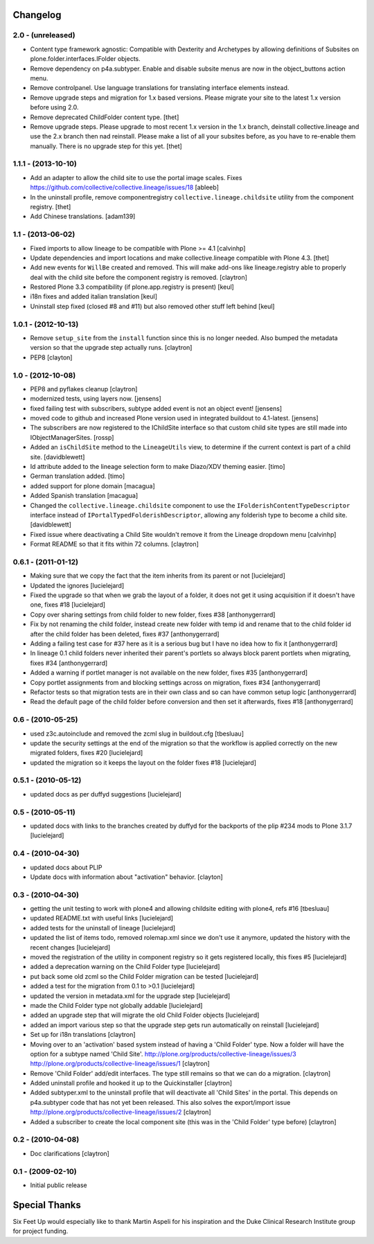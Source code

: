 Changelog
=========

2.0 - (unreleased)
------------------

- Content type framework agnostic: Compatible with Dexterity and Archetypes by
  allowing definitions of Subsites on plone.folder.interfaces.IFolder objects.

- Remove dependency on p4a.subtyper. Enable and disable subsite menus are now
  in the object_buttons action menu.

- Remove controlpanel. Use language translations for translating interface
  elements instead.

- Remove upgrade steps and migration for 1.x based versions. Please migrate
  your site to the latest 1.x version before using 2.0.

- Remove deprecated ChildFolder content type.
  [thet]

- Remove upgrade steps. Please upgrade to most recent 1.x version in the 1.x
  branch, deinstall collective.lineage and use the 2.x branch then nad
  reinstall. Please make a list of all your subsites before, as you have to
  re-enable them manually. There is no upgrade step for this yet.
  [thet]


1.1.1 - (2013-10-10)
------------------

- Add an adapter to allow the child site to use the portal image
  scales. Fixes https://github.com/collective/collective.lineage/issues/18
  [ableeb]

- In the uninstall profile, remove componentregistry
  ``collective.lineage.childsite`` utility from the component registry.
  [thet]

- Add Chinese translations.
  [adam139]

1.1 - (2013-06-02)
---------------------

- Fixed imports to allow lineage to be compatible with
  Plone >= 4.1
  [calvinhp]

- Update dependencies and import locations and make
  collective.lineage compatible with Plone 4.3.
  [thet]

- Add new events for ``WillBe`` created and removed. This will make
  add-ons like lineage.registry able to properly deal with the child
  site before the component registry is removed.
  [claytron]

- Restored Plone 3.3 compatibility (if plone.app.registry is present)
  [keul]

- i18n fixes and added italian translation
  [keul]

- Uninstall step fixed (closed #8 and #11) but also removed other stuff
  left behind
  [keul]

1.0.1 - (2012-10-13)
--------------------

- Remove ``setup_site`` from the ``install`` function since this is no
  longer needed. Also bumped the metadata version so that the upgrade
  step actually runs.
  [claytron]

- PEP8
  [clayton]

1.0 - (2012-10-08)
------------------

- PEP8 and pyflakes cleanup
  [claytron]

- modernized tests, using layers now.
  [jensens]

- fixed failing test with subscribers, subtype added event is not an object 
  event!
  [jensens]

- moved code to github and increased Plone version used in integrated buildout 
  to 4.1-latest.
  [jensens]

- The subscribers are now registered to the IChildSite interface so
  that custom child site types are still made into IObjectManagerSites.
  [rossp]

- Added an ``isChildSite`` method to the ``LineageUtils`` view, to determine if
  the current context is part of a child site.
  [davidblewett]

- Id attribute added to the lineage selection form to make Diazo/XDV theming
  easier.
  [timo]

- German translation added.
  [timo]

- added support for plone domain
  [macagua]

- Added Spanish translation
  [macagua]

- Changed the ``collective.lineage.childsite`` component to use the
  ``IFolderishContentTypeDescriptor`` interface instead of
  ``IPortalTypedFolderishDescriptor``, allowing any folderish type to become
  a child site.
  [davidblewett]

- Fixed issue where deactivating a Child Site wouldn't remove it from the
  Lineage dropdown menu
  [calvinhp]

- Format README so that it fits within 72 columns.
  [claytron]


0.6.1 - (2011-01-12)
--------------------

- Making sure that we copy the fact that the item inherits from its parent or not
  [lucielejard]

- Updated the ignores
  [lucielejard]

- Fixed the upgrade so that when we grab the layout of a folder, it does not 
  get it using acquisition if it doesn't have one, fixes #18
  [lucielejard]

- Copy over sharing settings from child folder to new folder, fixes #38
  [anthonygerrard]

- Fix by not renaming the child folder, instead create new folder with temp 
  id and rename that to the child folder id after the child folder has been
  deleted, fixes #37
  [anthonygerrard]

- Adding a failing test case for #37 here as it is a serious bug but I have 
  no idea how to fix it
  [anthonygerrard]

- In lineage 0.1 child folders never inherited their parent's portlets so 
  always block parent portlets when migrating, fixes #34
  [anthonygerrard]

- Added a warning if portlet manager is not available on the new folder, 
  fixes #35
  [anthonygerrard]

- Copy portlet assignments from and blocking settings across on migration, 
  fixes #34
  [anthonygerrard]

- Refactor tests so that migration tests are in their own class and so can 
  have common setup logic
  [anthonygerrard]
 
- Read the default page of the child folder before conversion and then set 
  it afterwards, fixes #18
  [anthonygerrard]


0.6 - (2010-05-25)
------------------

- used z3c.autoinclude and removed the zcml slug in buildout.cfg
  [tbesluau]

- update the security settings at the end of the migration so
  that the workflow is applied correctly on the new migrated
  folders, fixes #20
  [lucielejard]

- updated the migration so it keeps the layout on the folder
  fixes #18
  [lucielejard]


0.5.1 - (2010-05-12)
--------------------

- updated docs as per duffyd suggestions
  [lucielejard]


0.5 - (2010-05-11)
------------------

- updated docs with links to the branches created by
  duffyd for the backports of the plip #234 mods to
  Plone 3.1.7
  [lucielejard]


0.4 - (2010-04-30)
------------------

- updated docs about PLIP

- Update docs with information about "activation" behavior.
  [clayton]


0.3 - (2010-04-30)
------------------

- getting the unit testing to work with plone4 and allowing 
  childsite editing with plone4, refs #16 [tbesluau]

- updated README.txt with useful links [lucielejard]

- added tests for the uninstall of lineage [lucielejard]

- updated the list of items todo, removed rolemap.xml since
  we don't use it anymore, updated the history with the recent
  changes [lucielejard]

- moved the registration of the utility in component registry so 
  it gets registered locally, this fixes #5 [lucielejard]

- added a deprecation warning on the Child Folder type
  [lucielejard]

- put back some old zcml so the Child Folder migration can be tested
  [lucielejard]

- added a test for the migration from 0.1 to >0.1
  [lucielejard]

- updated the version in metadata.xml for the upgrade step
  [lucielejard]

- made the Child Folder type not globally addable
  [lucielejard]

- added an upgrade step that will migrate the old Child Folder objects
  [lucielejard]

- added an import various step so that the upgrade step gets run 
  automatically on reinstall
  [lucielejard]

- Set up for i18n translations
  [claytron]

- Moving over to an 'activation' based system instead of having a
  'Child Folder' type.  Now a folder will have the option for a
  subtype named 'Child Site'.
  http://plone.org/products/collective-lineage/issues/3
  http://plone.org/products/collective-lineage/issues/1
  [claytron]

- Remove 'Child Folder' add/edit interfaces.  The type still remains
  so that we can do a migration.
  [claytron]

- Added uninstall profile and hooked it up to the Quickinstaller
  [claytron]

- Added subtyper.xml to the uninstall profile that will deactivate
  all 'Child Sites' in the portal.  This depends on p4a.subtyper
  code that has not yet been released.  This also solves the
  export/import issue
  http://plone.org/products/collective-lineage/issues/2
  [claytron]

- Added a subscriber to create the local component site (this was
  in the 'Child Folder' type before)
  [claytron]


0.2 - (2010-04-08)
------------------

- Doc clarifications
  [claytron]


0.1 - (2009-02-10)
------------------

- Initial public release


Special Thanks
==============

Six Feet Up would especially like to thank Martin Aspeli for his
inspiration and the Duke Clinical Research Institute group for project
funding.
